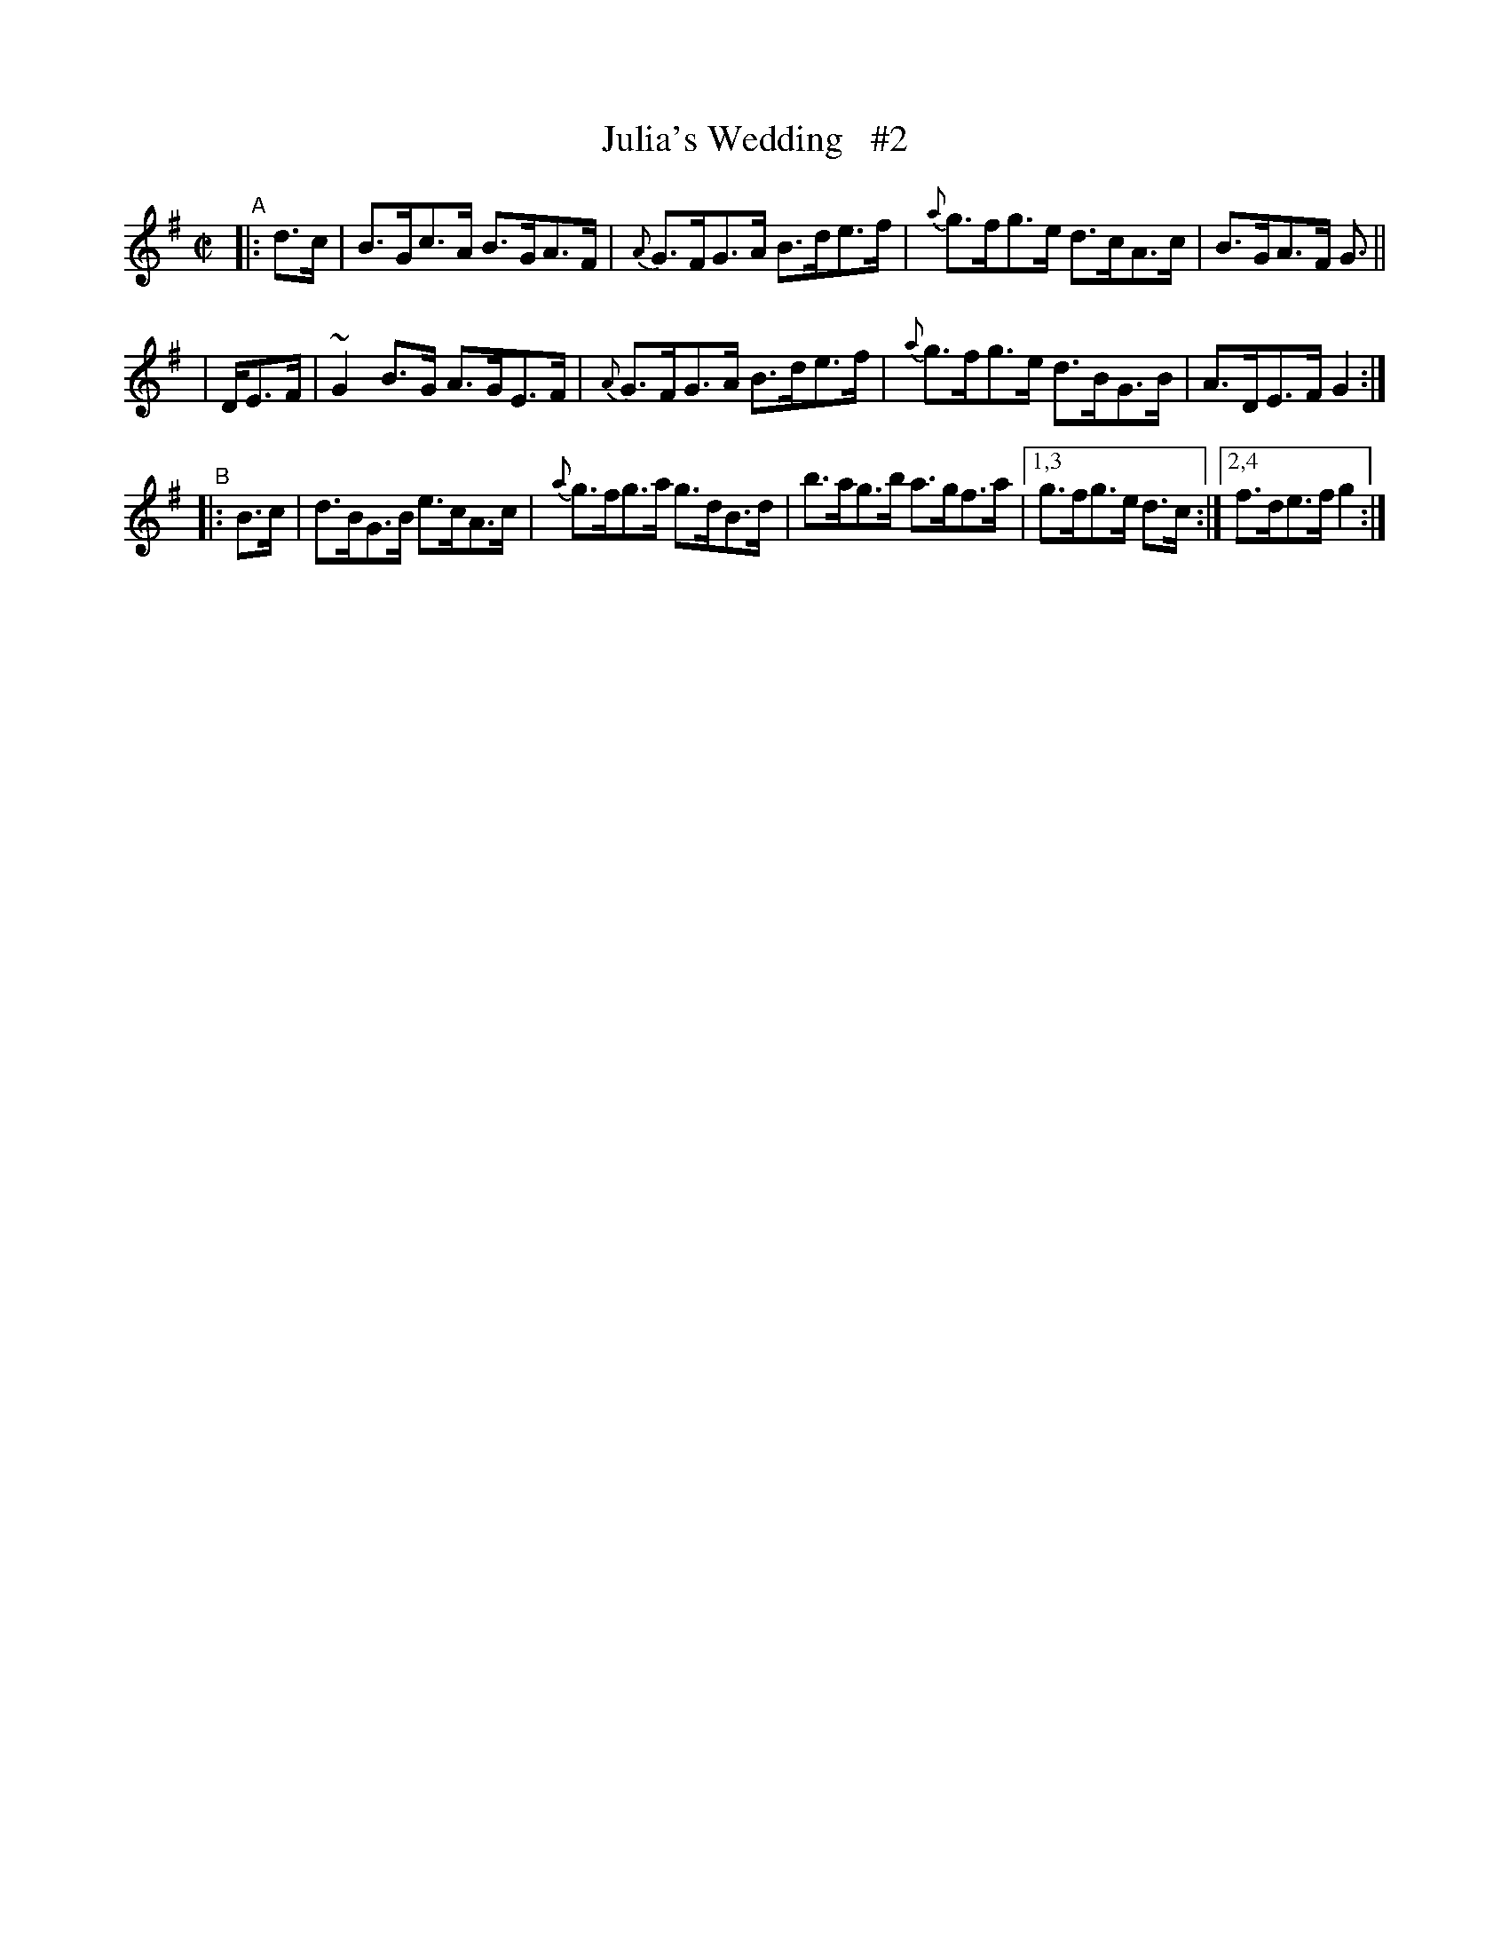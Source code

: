 X: 885
T: Julia's Wedding   #2
R: hornpipe
%S: s:3 b:13(4+4+5)
B: Francis O'Neill: "The Dance Music of Ireland" (1907) #885
Z: Frank Nordberg - http://www.musicaviva.com
F: http://www.musicaviva.com/abc/tunes/ireland/oneill-1001/0885/oneill-1001-0885-1.abc
%m: ~n2 = o/4n/m/4n
M: C|
L: 1/8
K: G
%%slurgraces yes
%%graceslurs yes
% - - - - - - - - - -
"^A"|:\
  d>c  | B>Gc>A B>GA>F | {A}G>FG>A B>de>f | {a}g>fg>e d>cA>c | B>GA>F G> ||
| DE>F | ~G2B>G A>GE>F | {A}G>FG>A B>de>f | {a}g>fg>e d>BG>B | A>DE>F G2 :|
"^B"|: B>c | d>BG>B e>cA>c | {a}g>fg>a g>dB>d | b>ag>b a>gf>a |[1,3 g>fg>e d>c :|[2,4 f>de>f g2 :|
